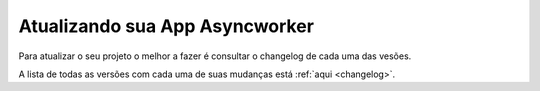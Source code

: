 Atualizando sua App Asyncworker
===============================

Para atualizar o seu projeto o melhor a fazer é consultar o changelog de cada uma das vesões.

A lista de todas as versões com cada uma de suas mudanças está :ref:`aqui <changelog>`.
